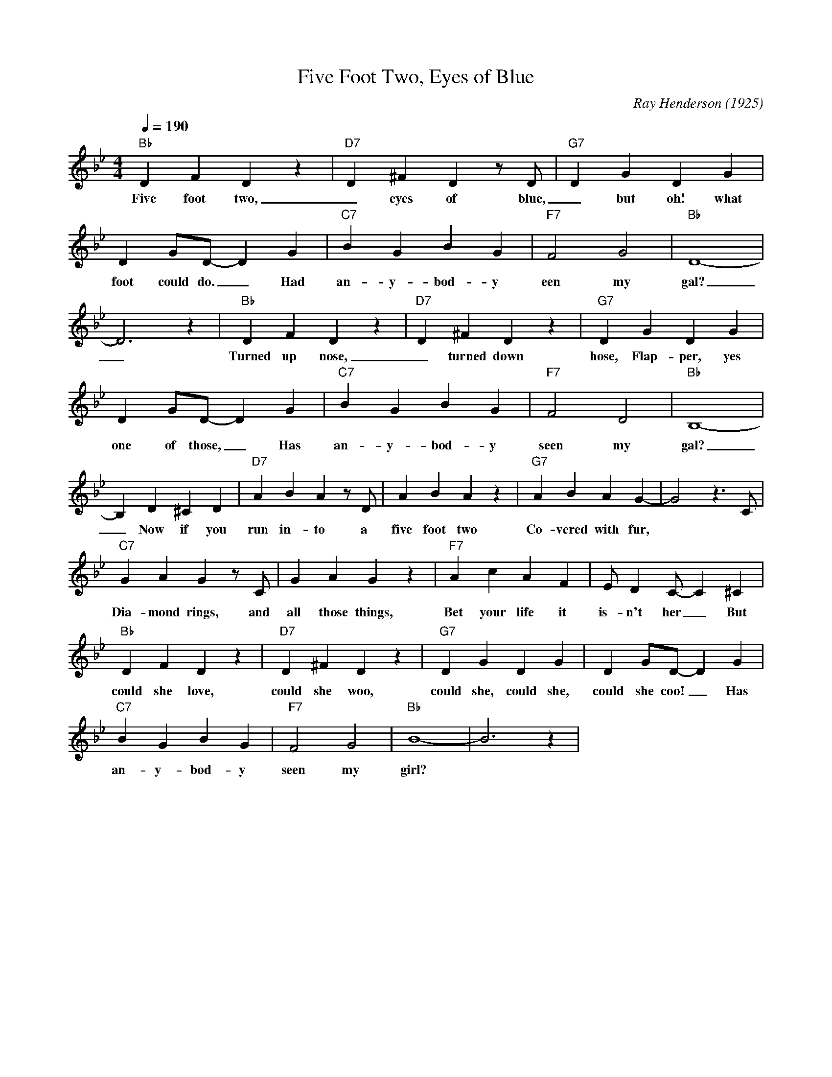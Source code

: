 X:1
T:Five Foot Two, Eyes of Blue
M:4/4
L:1/4
Q:1/4=190
F:https://www.youtube.com/watch?v=EpkBW13eKgc
C:Ray Henderson (1925)
R:Traditional
K:Bbmaj
"Bb" DFDz|"D7"D^FDz/2D/2|"G7" DGDG|
w:Five foot two, _ eyes of blue, _ but oh! what those five
DG/2D/2-DG|"C7" BGBG|"F7"F2G2|"Bb"D4-|
w:foot could do. _ Had an-y- bod-y een my gal?
D3 z| "Bb" DFDz | "D7" D^FDz| "G7" DGDG|
w:_Turned up nose, _ turned down hose, Flap-per, yes Sir,
DG/2D/2-DG| "C7" BGBG| "F7" F2 D2 | "Bb" B,4- |
w:one of those, _ Has an-y-bod-y seen my gal?
B, D^CD |"D7" ABA z/2 D/2|ABA z | "G7" ABAG- | G2 z3/2 C/2 |
w:_ Now if you run in-to a five foot two Co-vered with fur,
"C7" GAGz/2C/2 | GAGz | "F7" AcAF | E/2DC/2-C^C |
w:Dia-mond rings, and all those things, Bet your life it is-n't her _ But
"Bb"DFD z | "D7" D^FDz|"G7" DGDG | DG/2D/2-DG|
w:could she love, could she woo, could she, could she, could she coo! _ Has
"C7" BGBG| "F7" F2G2 | "Bb" B4-|B3 z |
w:an-y-bod-y seen my girl?
